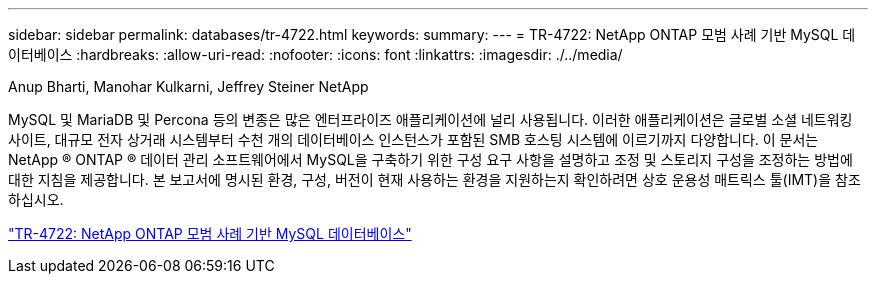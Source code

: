 ---
sidebar: sidebar 
permalink: databases/tr-4722.html 
keywords:  
summary:  
---
= TR-4722: NetApp ONTAP 모범 사례 기반 MySQL 데이터베이스
:hardbreaks:
:allow-uri-read: 
:nofooter: 
:icons: font
:linkattrs: 
:imagesdir: ./../media/


Anup Bharti, Manohar Kulkarni, Jeffrey Steiner NetApp

MySQL 및 MariaDB 및 Percona 등의 변종은 많은 엔터프라이즈 애플리케이션에 널리 사용됩니다. 이러한 애플리케이션은 글로벌 소셜 네트워킹 사이트, 대규모 전자 상거래 시스템부터 수천 개의 데이터베이스 인스턴스가 포함된 SMB 호스팅 시스템에 이르기까지 다양합니다. 이 문서는 NetApp ® ONTAP ® 데이터 관리 소프트웨어에서 MySQL을 구축하기 위한 구성 요구 사항을 설명하고 조정 및 스토리지 구성을 조정하는 방법에 대한 지침을 제공합니다. 본 보고서에 명시된 환경, 구성, 버전이 현재 사용하는 환경을 지원하는지 확인하려면 상호 운용성 매트릭스 툴(IMT)을 참조하십시오.

link:https://www.netapp.com/pdf.html?item=/media/16423-tr-4722pdf.pdf["TR-4722: NetApp ONTAP 모범 사례 기반 MySQL 데이터베이스"^]
